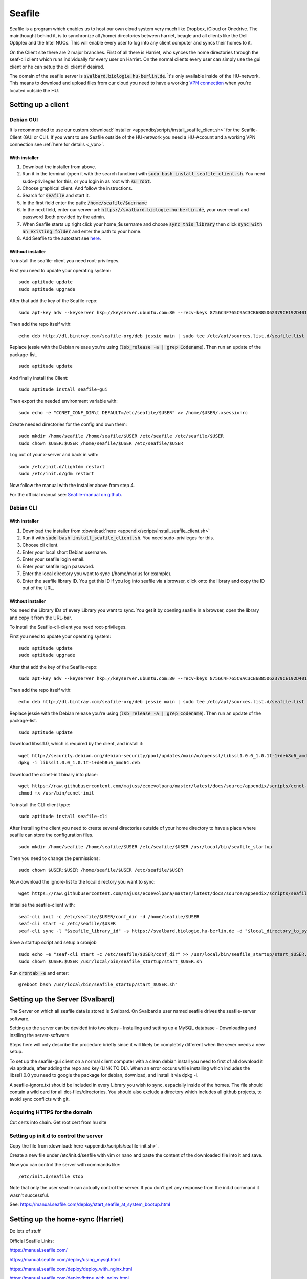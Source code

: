 *******
Seafile
*******


Seafile is a program which enables us to host our own cloud system very much like Dropbox, iCloud or Onedrive. The mainthought behind it, is to synchronize all /home/ directories between harriet, beagle and all clients like the Dell Optiplex and the Intel NUCs. This will enable every user to log into any client computer and syncs their homes to it.


On the Client site there are 2 major branches. First of all there is Harriet, who synces the home directories through the seaf-cli client which runs individually for every user on Harriet. On the normal clients every user can simply use the gui client or he can setup the cli client if desired.


The domain of the seafile server is :code:`svalbard.biologie.hu-berlin.de`. Ìt's only available inside of the HU-network. This means to download and upload files from our cloud you need to have a working `VPN connection <http://ecoevolpara.readthedocs.io/en/latest/vpn.html>`_ when you're located outside the HU.


Setting up a client
===================

Debian GUI
----------

It is recommended to use our custom :download:`Installer <appendix/scripts/install_seafile_client.sh>` for the Seafile-Client (GUI or CLI). If you want to use Seafile outside of the HU-network you need a HU-Account and a working VPN connection see :ref:`here for details <_vpn>`.

With installer
^^^^^^^^^^^^^^

1. Download the installer from above.
2. Run it in the terminal (open it with the search function) with :code:`sudo bash install_seafile_client.sh`. You need sudo-privileges for this, or you login in as root with :code:`su root`.
3. Choose graphical client. And follow the instructions.
4. Search for :code:`seafile` and start it.
5. In the first field enter the path: :code:`/home/seafile/$uername`
6. In the next field, enter our server-url: :code:`https://svalbard.biologie.hu-berlin.de`, your user-email and password (both provided by the admin.
7. When Seafile starts up right click your home_$username and choose :code:`sync this library` then click :code:`sync with an existing folder` and enter the path to your home.
8. Add Seaflie to the autostart see `here <http://ecoevolpara.readthedocs.io/en/latest/Debian.html#add-programs-to-the-autostart>`_.

Without installer
^^^^^^^^^^^^^^^^^

To install the seafile-client you need root-privileges.

First you need to update your operating system:
::
	sudo aptitude update
	sudo aptitude upgrade

After that add the key of the Seafile-repo:
::
	sudo apt-key adv --keyserver hkp://keyserver.ubuntu.com:80 --recv-keys 8756C4F765C9AC3CB6B85D62379CE192D401AB61
Then add the repo itself with:
::
	echo deb http://dl.bintray.com/seafile-org/deb jessie main | sudo tee /etc/apt/sources.list.d/seafile.list
Replace jessie with the Debian release you're using (:code:`lsb_release -a | grep Codename`).
Then run an update of the package-list.
::
	sudo aptitude update
And finally install the Client:
::
	sudo aptitude install seafile-gui

Then export the needed environment variable with:
::
	sudo echo -e "CCNET_CONF_DIR\t DEFAULT=/etc/seafile/$USER" >> /home/$USER/.xsessionrc
Create needed directories for the config and own them:
::
	sudo mkdir /home/seafile /home/seafile/$USER /etc/seafile /etc/seafile/$USER
	sudo chown $USER:$USER /home/seafile/$USER /etc/seafile/$USER

Log out of your x-server and back in with:
::
	sudo /etc/init.d/lightdm restart
	sudo /etc/init.d/gdm restart

Now follow the manual with the installer above from step 4.


For the official manual see: `Seafile-manual on github <https://github.com/haiwen/seafile-user-manual/blob/master/en/desktop/install-on-linux.md>`_.

Debian CLI
----------

With installer
^^^^^^^^^^^^^^

1. Download the installer from :download:`here <appendix/scripts/install_seafile_client.sh>`
2. Run it with :code:`sudo bash install_seafile_client.sh`. You need sudo-privileges for this.
3. Choose cli client.
4. Enter your local short Debian username.
5. Enter your seafile login email.
6. Enter your seafile login password.
7. Enter the local directory you want to sync (/home/marius for example).
8. Enter the seafile library ID. You get this ID if you log into seafile via a browser, click onto the library and copy the ID out of the URL.

Without installer
^^^^^^^^^^^^^^^^^

You need the Library IDs of every Library you want to sync. You get it by opening seafile in a browser, open the library and copy it from the URL-bar.

To install the Seafile-cli-client you need root-privileges.

First you need to update your operating system:
::
	sudo aptitude update
	sudo aptitude upgrade

After that add the key of the Seafile-repo:
::
	sudo apt-key adv --keyserver hkp://keyserver.ubuntu.com:80 --recv-keys 8756C4F765C9AC3CB6B85D62379CE192D401AB61
Then add the repo itself with:
::
	echo deb http://dl.bintray.com/seafile-org/deb jessie main | sudo tee /etc/apt/sources.list.d/seafile.list
Replace jessie with the Debian release you're using (:code:`lsb_release -a | grep Codename`).
Then run an update of the package-list.
::
	sudo aptitude update

Download libssl1.0, which is required by the client, and install it:
::
	wget http://security.debian.org/debian-security/pool/updates/main/o/openssl/libssl1.0.0_1.0.1t-1+deb8u6_amd64.deb
	dpkg -i libssl1.0.0_1.0.1t-1+deb8u6_amd64.deb

Download the ccnet-init binary into place:
::
	wget https://raw.githubusercontent.com/majuss/ecoevolpara/master/latest/docs/source/appendix/scripts/ccnet-init -P /usr/bin/
	chmod +x /usr/bin/ccnet-init

To install the CLI-client type:
::
	sudo aptitude install seafile-cli

After installing the client you need to create several directories outside of your home directory to have a place where seafile can store the configuration files.
::
	sudo mkdir /home/seafile /home/seafile/$USER /etc/seafile/$USER /usr/local/bin/seafile_startup

Then you need to change the permissions:
::
	sudo chown $USER:$USER /home/seafile/$USER /etc/seafile/$USER

Now download the ignore-list to the local directory you want to sync:
::
	wget https://raw.githubusercontent.com/majuss/ecoevolpara/master/latest/docs/source/appendix/scripts/seafile-ignore.txt -O /home/$USER

Initialise the seafile-client with:
::
	seaf-cli init -c /etc/seafile/$USER/conf_dir -d /home/seafile/$USER
	seaf-cli start -c /etc/seafile/$USER
	seaf-cli sync -l "$seafile_library_id" -s https://svalbard.biologie.hu-berlin.de -d "$local_directory_to_sync" -c /etc/seafile/$USER/conf_dir -u "$seafile_login_email" -p "$login_password"

Save a startup script and setup a cronjob
::
	sudo echo -e "seaf-cli start -c /etc/seafile/$USER/conf_dir" >> /usr/local/bin/seafile_startup/start_$USER.sh
	sudo chown $USER:$USER /usr/local/bin/seafile_startup/start_$USER.sh
Run :code:`crontab -e` and enter:
::
	@reboot bash /usr/local/bin/seafile_startup/start_$USER.sh"

Setting up the Server (Svalbard)
================================

The Server on which all seafile data is stored is Svalbard. On Svalbard a user named seafile drives the seafile-server software.

Setting up the server can be devided into two steps
- Installing and setting up a MySQL database
- Downloading and instlling the server-software

Steps here will only describe the procedure briefly since it will likely be completely different when the sever needs a new setup.

To set up the seafile-gui client on a normal client computer with a clean debian install you need to first of all download it via aptitude, after adding the repo and key (LINK TO DL). When an error occurs while installing which includes the libssl1.0.0 you need to google the package for debian, download, and install it via dpkg -i.

A seafile-ignore.txt should be included in every Library you wish to sync, espacially inside of the homes. The file should contain a wild card for all dot-files/directories. You should also exclude a directory which includes all github projects, to avoid sync conflicts with git.

Acquiring HTTPS for the domain
------------------------------


Cut certs into chain. Get root cert from hu site

Setting up init.d to control the server
---------------------------------------

Copy the file from :download:`here <appendix/scripts/seafile-init.sh>`.

Create a new file under /etc/init.d/seafile with vim or nano and paste the content of the downloaded file into it and save.

Now you can control the server with commands like:
::
	/etc/init.d/seafile stop

Note that only the user seafile can actually control the server. If you don't get any response from the init.d command it wasn't successful.

See: https://manual.seafile.com/deploy/start_seafile_at_system_bootup.html

Setting up the home-sync (Harriet)
===================================


Do lots of stuff


Official Seafile Links:

https://manual.seafile.com/

https://manual.seafile.com/deploy/using_mysql.html

https://manual.seafile.com/deploy/deploy_with_nginx.html

https://manual.seafile.com/deploy/https_with_nginx.html

https://github.com/haiwen/seafile-user-manual/blob/master/en/desktop/install-on-linux.md

Setting up Seafile-WebDAV
=========================
https://manual.seafile.com/extension/webdav.html


/usr/local/bin/seafile-server/conf/seafdav.conf
::
	[WEBDAV]

	# Default is false. Change it to true to enable SeafDAV server.
	enabled = true

	port = 8080

	# Change the value of fastcgi to true if fastcgi is to be used
	fastcgi = false

	# If you deploy seafdav behind nginx/apache, you need to modify "share_name".
	share_name = /seafdav


/etc/nginx/sites-available/seafile.conf

::
	 location /zotero {
        fastcgi_pass    127.0.0.1:8080;
        fastcgi_param   SCRIPT_FILENAME     $document_root$fastcgi_script_name;
        fastcgi_param   PATH_INFO           $fastcgi_script_name;

        fastcgi_param   SERVER_PROTOCOL     $server_protocol;
        fastcgi_param   QUERY_STRING        $query_string;
        fastcgi_param   REQUEST_METHOD      $request_method;
        fastcgi_param   CONTENT_TYPE        $content_type;
        fastcgi_param   CONTENT_LENGTH      $content_length;
        fastcgi_param   SERVER_ADDR         $server_addr;
        fastcgi_param   SERVER_PORT         $server_port;
        fastcgi_param   SERVER_NAME         $server_name;
        fastcgi_param   HTTPS               on;
        fastcgi_param   HTTP_SCHEME         https;

        client_max_body_size 0;
        proxy_connect_timeout  36000s;
        proxy_read_timeout  36000s;
        proxy_send_timeout  36000s;
        send_timeout  36000s;

        # This option is only available for Nginx >= 1.8.0. See more details below.
        proxy_request_buffering off;

        access_log      /var/log/nginx/seafdav.access.log;
        error_log       /var/log/nginx/seafdav.error.log;
    }


Updating the server-software
============================

Login as the user seafile with :code:`sudo su seafile` and stop the running server with :code:`/etc/init.d/seafile stop`. Download the seafile-server-software from their site: https://www.seafile.com/en/download/ for example with: :code:`wget https://bintray.com/artifact/download/seafile-org/seafile/seafile-server_6.0.7_x86-64.tar.gz` then untar it: :code:`tar -xzf seafile-server_6.0.7_x86-64.tar.gz` and own it with :code:`sudo chown -R seafile:seafile seafile-server_6.0.7`. Copy the extracted directory to :code:`/usr/local/bin/seafile-server`. Then run the minor-upgrade script: :code:`bash /usr/local/bin/seafile-server/seafile-server-6.0.7/upgrade/minor-upgrade.sh`. After that start the server again with: :code:`/etc/init.d/seafile start` as the user seafile.

FAQ
===
- Q: CLI client failing with "ccnet-init not found..." A: look at the tutorial above, download the ccnet-init binary manually
- Q: no .ccnet directory found. A: you can't start seaf-cli without -c (confid dir)
- no root
- conflicts with system path
- screenshot log init failed
- the client indexing and uploading all the time and won't stop
